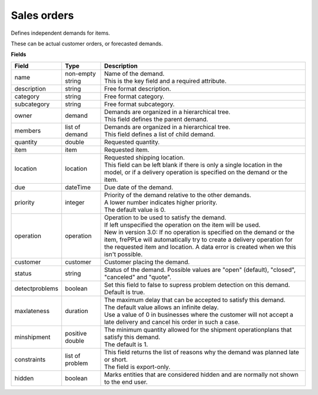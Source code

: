 ============
Sales orders
============

Defines independent demands for items.

These can be actual customer orders, or forecasted demands.

**Fields**

============== ================= ===========================================================
Field          Type              Description
============== ================= ===========================================================
name           non-empty string  | Name of the demand.
                                 | This is the key field and a required attribute.
description    string            Free format description.
category       string            Free format category.
subcategory    string            Free format subcategory.
owner          demand            | Demands are organized in a hierarchical tree.
                                 | This field defines the parent demand.
members        list of demand    | Demands are organized in a hierarchical tree.
                                 | This field defines a list of child demand.
quantity       double            Requested quantity.
item           item              Requested item.
location       location          | Requested shipping location.
                                 | This field can be left blank if there is only a single
                                   location in the model, or if a delivery operation is
                                   specified on the demand or the item.
due            dateTime          Due date of the demand.
priority       integer           | Priority of the demand relative to the other demands.
                                 | A lower number indicates higher priority.
                                 | The default value is 0.
operation      operation         | Operation to be used to satisfy the demand.
                                 | If left unspecified the operation on the item will be
                                   used.
                                 | New in version 3.0: If no operation is specified on the
                                   demand or the item, frePPLe will automatically try to create
                                   a delivery operation for the requested item and location.
                                   A data error is created when we this isn't possible.
customer       customer          Customer placing the demand.
status         string            Status of the demand.
                                 Possible values are "open" (default), "closed", "canceled"
                                 and "quote".
detectproblems boolean           | Set this field to false to supress problem detection on
                                   this demand.
                                 | Default is true.
maxlateness    duration          | The maximum delay that can be accepted to satisfy this
                                   demand.
                                 | The default value allows an infinite delay.
                                 | Use a value of 0 in businesses where the customer will
                                   not accept a late delivery and cancel his order in such
                                   a case. 
minshipment    positive double   | The minimum quantity allowed for the shipment
                                   operationplans that satisfy this demand.
                                 | The default is 1.
constraints    list of problem   | This field returns the list of reasons why the demand
                                   was planned late or short.
                                 | The field is export-only.
hidden         boolean           Marks entities that are considered hidden and are
                                 normally not shown to the end user.
============== ================= ===========================================================
